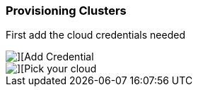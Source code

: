 ### Provisioning Clusters


First add the cloud credentials needed

image::./images/acm-clusters-1.png[][Add Credential]

image::./images/acm-clusters-2.png[][Pick your cloud]

